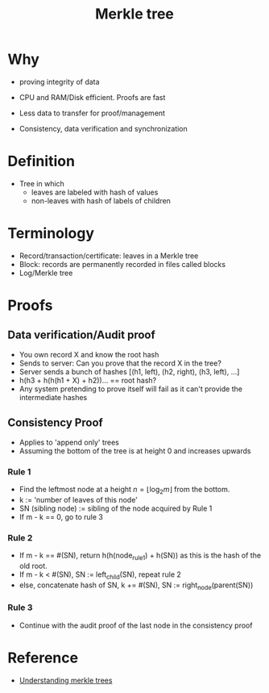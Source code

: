 #+TITLE: Merkle tree

* Why
  - proving integrity of data
  - CPU and RAM/Disk efficient. Proofs are fast
  - Less data to transfer for proof/management 

  - Consistency, data verification and synchronization

* Definition
  - Tree in which
    - leaves are labeled with hash of values
    - non-leaves with hash of labels of children

* Terminology
  - Record/transaction/certificate: leaves in a Merkle tree
  - Block: records are permanently recorded in files called blocks
  - Log/Merkle tree

* Proofs
** Data verification/Audit proof
   - You own record X and know the root hash
   - Sends to server: Can you prove that the record X in the tree?
   - Server sends a bunch of hashes [(h1, left), (h2, right), (h3, left), ...]
   - h(h3 + h(h(h1 + X) + h2))... == root hash?
   - Any system pretending to prove itself will fail as it can't
     provide the intermediate hashes

** Consistency Proof
   - Applies to 'append only' trees
   - Assuming the bottom of the tree is at height 0 and increases upwards

*** Rule 1
    - Find the leftmost node at a height $n = \lfloor\log_2 m\rfloor$ from the bottom.
    - k                 := 'number of leaves of this node'
    - SN (sibling node) := sibling of the node acquired by Rule 1
    - If m - k == 0, go to rule 3

*** Rule 2
    - If m - k == #(SN), return h(h(node_rule1) + h(SN)) as
      this is the hash of the old root.
    - If m - k < #(SN), SN := left_child(SN), repeat rule 2
    - else, concatenate hash of SN, k += #(SN), SN := right_node(parent(SN))

*** Rule 3
    - Continue with the audit proof of the last node in the
      consistency proof

* Reference
  - [[https://www.codeproject.com/Articles/1176140/WebControls/][Understanding merkle trees]]
